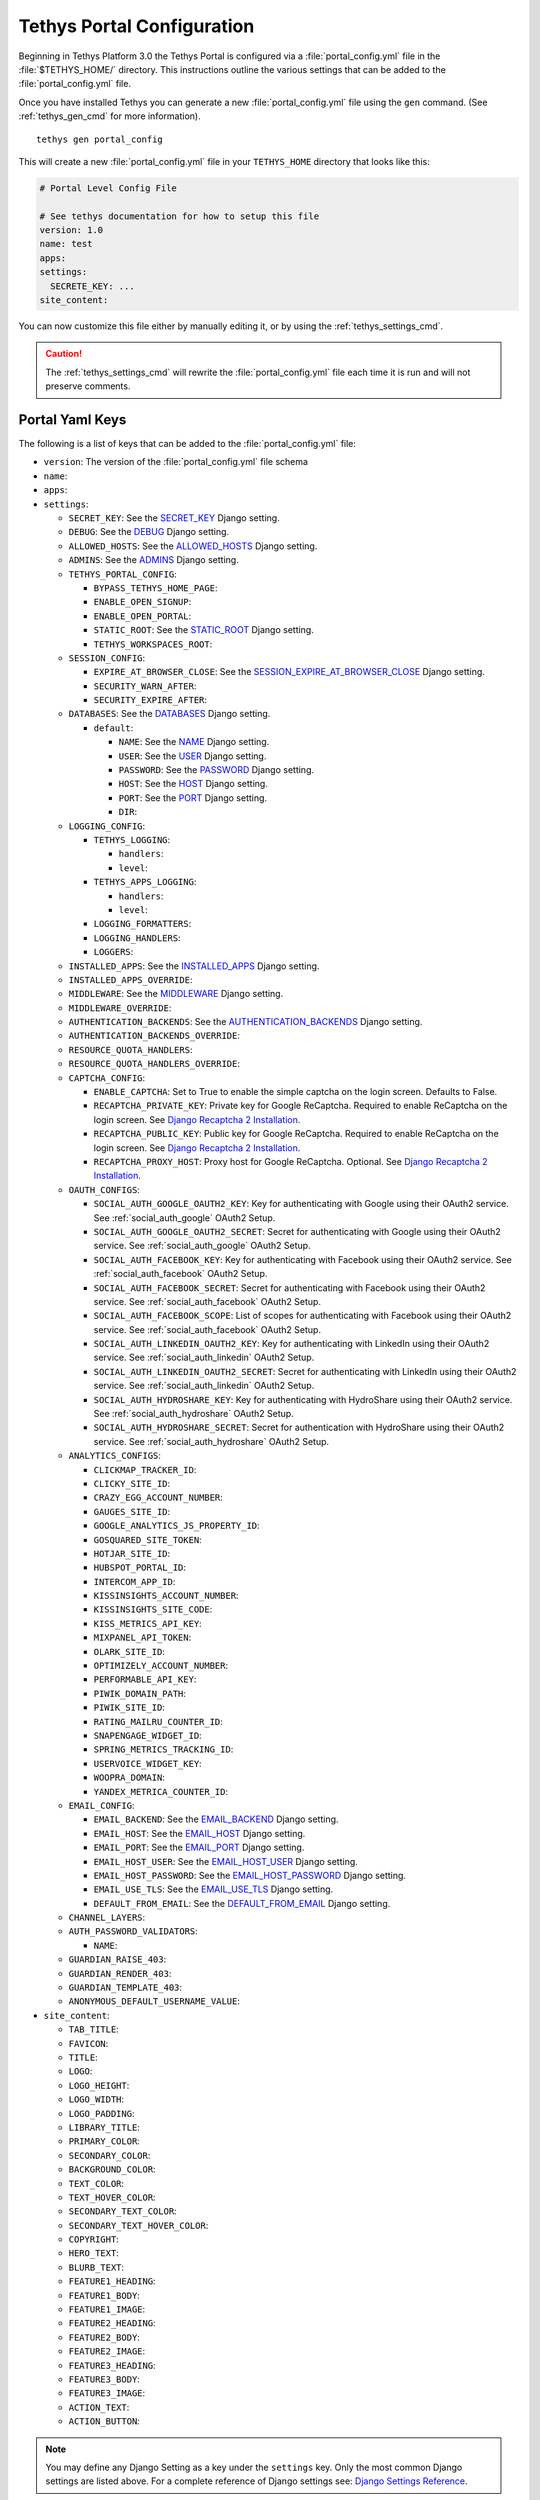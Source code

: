 .. _tethys_configuration:

***************************
Tethys Portal Configuration
***************************

Beginning in Tethys Platform 3.0 the Tethys Portal is configured via a :file:`portal_config.yml` file in the :file:`$TETHYS_HOME/` directory. This instructions outline the various settings that can be added to the :file:`portal_config.yml` file.

Once you have installed Tethys you can generate a new :file:`portal_config.yml` file using the ``gen`` command. (See :ref:`tethys_gen_cmd` for more information).

::

  tethys gen portal_config

This will create a new :file:`portal_config.yml` file in your ``TETHYS_HOME`` directory that looks like this:

.. code-block:: yaml

    # Portal Level Config File

    # See tethys documentation for how to setup this file
    version: 1.0
    name: test
    apps:
    settings:
      SECRETE_KEY: ...
    site_content:



You can now customize this file either by manually editing it, or by using the :ref:`tethys_settings_cmd`.

.. caution::

  The :ref:`tethys_settings_cmd` will rewrite the :file:`portal_config.yml` file each time it is run and will not preserve comments.

Portal Yaml Keys
----------------

The following is a list of keys that can be added to the :file:`portal_config.yml` file:

* ``version``: The version of the :file:`portal_config.yml` file schema
* ``name``:
* ``apps``:
* ``settings``:

  * ``SECRET_KEY``: See the `SECRET_KEY <https://docs.djangoproject.com/en/2.2/ref/settings/#secret-key>`_ Django setting.
  * ``DEBUG``: See the `DEBUG <https://docs.djangoproject.com/en/2.2/ref/settings/#debug>`_ Django setting.
  * ``ALLOWED_HOSTS``: See the `ALLOWED_HOSTS <https://docs.djangoproject.com/en/2.2/ref/settings/#allowed-hosts>`_ Django setting.
  * ``ADMINS``: See the `ADMINS <https://docs.djangoproject.com/en/2.2/ref/settings/#admins>`_ Django setting.
  * ``TETHYS_PORTAL_CONFIG``:

    * ``BYPASS_TETHYS_HOME_PAGE``:
    * ``ENABLE_OPEN_SIGNUP``:
    * ``ENABLE_OPEN_PORTAL``:
    * ``STATIC_ROOT``: See the `STATIC_ROOT <https://docs.djangoproject.com/en/2.2/ref/settings/#static-root>`_ Django setting.
    * ``TETHYS_WORKSPACES_ROOT``:

  * ``SESSION_CONFIG``:

    * ``EXPIRE_AT_BROWSER_CLOSE``: See the `SESSION_EXPIRE_AT_BROWSER_CLOSE <https://docs.djangoproject.com/en/2.2/ref/settings/#session-expire-at-browser-close>`_ Django setting.
    * ``SECURITY_WARN_AFTER``:
    * ``SECURITY_EXPIRE_AFTER``:

  * ``DATABASES``: See the `DATABASES <https://docs.djangoproject.com/en/2.2/ref/settings/#databases>`_ Django setting.

    * ``default``:

      * ``NAME``: See the `NAME <https://docs.djangoproject.com/en/2.2/ref/settings/#name>`_ Django setting.
      * ``USER``: See the `USER <https://docs.djangoproject.com/en/2.2/ref/settings/#user>`_ Django setting.
      * ``PASSWORD``: See the `PASSWORD <https://docs.djangoproject.com/en/2.2/ref/settings/#password>`_ Django setting.
      * ``HOST``: See the `HOST <https://docs.djangoproject.com/en/2.2/ref/settings/#host>`_ Django setting.
      * ``PORT``: See the `PORT <https://docs.djangoproject.com/en/2.2/ref/settings/#port>`_ Django setting.
      * ``DIR``:

  * ``LOGGING_CONFIG``:

    * ``TETHYS_LOGGING``:

      * ``handlers``:
      * ``level``:

    * ``TETHYS_APPS_LOGGING``:

      * ``handlers``:
      * ``level``:

    * ``LOGGING_FORMATTERS``:
    * ``LOGGING_HANDLERS``:
    * ``LOGGERS``:

  * ``INSTALLED_APPS``: See the `INSTALLED_APPS <https://docs.djangoproject.com/en/2.2/ref/settings/#installed-apps>`_ Django setting.

  * ``INSTALLED_APPS_OVERRIDE``:

  * ``MIDDLEWARE``: See the `MIDDLEWARE <https://docs.djangoproject.com/en/2.2/ref/settings/#middleware>`_ Django setting.

  * ``MIDDLEWARE_OVERRIDE``:

  * ``AUTHENTICATION_BACKENDS``: See the `AUTHENTICATION_BACKENDS <https://docs.djangoproject.com/en/2.2/ref/settings/#authentication-backends>`_ Django setting.

  * ``AUTHENTICATION_BACKENDS_OVERRIDE``:

  * ``RESOURCE_QUOTA_HANDLERS``:

  * ``RESOURCE_QUOTA_HANDLERS_OVERRIDE``:

  * ``CAPTCHA_CONFIG``:

    * ``ENABLE_CAPTCHA``: Set to True to enable the simple captcha on the login screen. Defaults to False.
    * ``RECAPTCHA_PRIVATE_KEY``: Private key for Google ReCaptcha. Required to enable ReCaptcha on the login screen. See `Django Recaptcha 2 Installation <https://github.com/kbytesys/django-recaptcha2#how-to-install>`_.
    * ``RECAPTCHA_PUBLIC_KEY``: Public key for Google ReCaptcha. Required to enable ReCaptcha on the login screen. See `Django Recaptcha 2 Installation <https://github.com/kbytesys/django-recaptcha2#how-to-install>`_.
    * ``RECAPTCHA_PROXY_HOST``: Proxy host for Google ReCaptcha. Optional. See `Django Recaptcha 2 Installation <https://github.com/kbytesys/django-recaptcha2#how-to-install>`_.

  * ``OAUTH_CONFIGS``:

    * ``SOCIAL_AUTH_GOOGLE_OAUTH2_KEY``: Key for authenticating with Google using their OAuth2 service. See :ref:`social_auth_google` OAuth2 Setup.
    * ``SOCIAL_AUTH_GOOGLE_OAUTH2_SECRET``: Secret for authenticating with Google using their OAuth2 service. See :ref:`social_auth_google` OAuth2 Setup.
    * ``SOCIAL_AUTH_FACEBOOK_KEY``: Key for authenticating with Facebook using their OAuth2 service. See :ref:`social_auth_facebook` OAuth2 Setup.
    * ``SOCIAL_AUTH_FACEBOOK_SECRET``: Secret for authenticating with Facebook using their OAuth2 service. See :ref:`social_auth_facebook` OAuth2 Setup.
    * ``SOCIAL_AUTH_FACEBOOK_SCOPE``: List of scopes for authenticating with Facebook using their OAuth2 service. See :ref:`social_auth_facebook` OAuth2 Setup.
    * ``SOCIAL_AUTH_LINKEDIN_OAUTH2_KEY``: Key for authenticating with LinkedIn using their OAuth2 service. See :ref:`social_auth_linkedin` OAuth2 Setup.
    * ``SOCIAL_AUTH_LINKEDIN_OAUTH2_SECRET``: Secret for authenticating with LinkedIn using their OAuth2 service. See :ref:`social_auth_linkedin` OAuth2 Setup.
    * ``SOCIAL_AUTH_HYDROSHARE_KEY``: Key for authenticating with HydroShare using their OAuth2 service. See :ref:`social_auth_hydroshare` OAuth2 Setup.
    * ``SOCIAL_AUTH_HYDROSHARE_SECRET``: Secret for authentication with HydroShare using their OAuth2 service. See :ref:`social_auth_hydroshare` OAuth2 Setup.

  * ``ANALYTICS_CONFIGS``:

    * ``CLICKMAP_TRACKER_ID``:
    * ``CLICKY_SITE_ID``:
    * ``CRAZY_EGG_ACCOUNT_NUMBER``:
    * ``GAUGES_SITE_ID``:
    * ``GOOGLE_ANALYTICS_JS_PROPERTY_ID``:
    * ``GOSQUARED_SITE_TOKEN``:
    * ``HOTJAR_SITE_ID``:
    * ``HUBSPOT_PORTAL_ID``:
    * ``INTERCOM_APP_ID``:
    * ``KISSINSIGHTS_ACCOUNT_NUMBER``:
    * ``KISSINSIGHTS_SITE_CODE``:
    * ``KISS_METRICS_API_KEY``:
    * ``MIXPANEL_API_TOKEN``:
    * ``OLARK_SITE_ID``:
    * ``OPTIMIZELY_ACCOUNT_NUMBER``:
    * ``PERFORMABLE_API_KEY``:
    * ``PIWIK_DOMAIN_PATH``:
    * ``PIWIK_SITE_ID``:
    * ``RATING_MAILRU_COUNTER_ID``:
    * ``SNAPENGAGE_WIDGET_ID``:
    * ``SPRING_METRICS_TRACKING_ID``:
    * ``USERVOICE_WIDGET_KEY``:
    * ``WOOPRA_DOMAIN``:
    * ``YANDEX_METRICA_COUNTER_ID``:

  * ``EMAIL_CONFIG``:

    * ``EMAIL_BACKEND``: See the `EMAIL_BACKEND <https://docs.djangoproject.com/en/2.2/ref/settings/#email-backend>`_ Django setting.
    * ``EMAIL_HOST``: See the `EMAIL_HOST <https://docs.djangoproject.com/en/2.2/ref/settings/#email-host>`_ Django setting.
    * ``EMAIL_PORT``: See the `EMAIL_PORT <https://docs.djangoproject.com/en/2.2/ref/settings/#email-port>`_ Django setting.
    * ``EMAIL_HOST_USER``: See the `EMAIL_HOST_USER <https://docs.djangoproject.com/en/2.2/ref/settings/#email-host-user>`_ Django setting.
    * ``EMAIL_HOST_PASSWORD``: See the `EMAIL_HOST_PASSWORD <https://docs.djangoproject.com/en/2.2/ref/settings/#email-host-password>`_ Django setting.
    * ``EMAIL_USE_TLS``: See the `EMAIL_USE_TLS <https://docs.djangoproject.com/en/2.2/ref/settings/#email-use-tls>`_ Django setting.
    * ``DEFAULT_FROM_EMAIL``: See the `DEFAULT_FROM_EMAIL <https://docs.djangoproject.com/en/2.2/ref/settings/#default-from-email>`_ Django setting.

  * ``CHANNEL_LAYERS``:

  * ``AUTH_PASSWORD_VALIDATORS``:

    * ``NAME``:

  * ``GUARDIAN_RAISE_403``:
  * ``GUARDIAN_RENDER_403``:
  * ``GUARDIAN_TEMPLATE_403``:
  * ``ANONYMOUS_DEFAULT_USERNAME_VALUE``:

* ``site_content``:

  * ``TAB_TITLE``:
  * ``FAVICON``:
  * ``TITLE``:
  * ``LOGO``:
  * ``LOGO_HEIGHT``:
  * ``LOGO_WIDTH``:
  * ``LOGO_PADDING``:
  * ``LIBRARY_TITLE``:
  * ``PRIMARY_COLOR``:
  * ``SECONDARY_COLOR``:
  * ``BACKGROUND_COLOR``:
  * ``TEXT_COLOR``:
  * ``TEXT_HOVER_COLOR``:
  * ``SECONDARY_TEXT_COLOR``:
  * ``SECONDARY_TEXT_HOVER_COLOR``:
  * ``COPYRIGHT``:
  * ``HERO_TEXT``:
  * ``BLURB_TEXT``:
  * ``FEATURE1_HEADING``:
  * ``FEATURE1_BODY``:
  * ``FEATURE1_IMAGE``:
  * ``FEATURE2_HEADING``:
  * ``FEATURE2_BODY``:
  * ``FEATURE2_IMAGE``:
  * ``FEATURE3_HEADING``:
  * ``FEATURE3_BODY``:
  * ``FEATURE3_IMAGE``:
  * ``ACTION_TEXT``:
  * ``ACTION_BUTTON``:

.. note::

    You may define any Django Setting as a key under the ``settings`` key. Only the most common Django settings are listed above. For a complete reference of Django settings see: `Django Settings Reference <https://docs.djangoproject.com/en/2.2/ref/settings/>`_.

Sample portal_config.yml file:

.. code-block:: yaml

  # Portal Level Config File
  
  # See tethys documentation for how to setup this file
  version: 1.0
  name: test
  apps:
  settings:
    SECRET_KEY: ...
    DEBUG: True
    ALLOWED_HOSTS: []
    ADMINS: []
    TETHYS_PORTAL_CONFIG:
      BYPASS_TETHYS_HOME_PAGE: False
      ENABLE_OPEN_SIGNUP: False
      ENABLE_OPEN_PORTAL: False
      #  STATIC_ROOT: ''
      #  TETHYS_WORKSPACES_ROOT: ''
  
    SESSION_CONFIG:
      EXPIRE_AT_BROWSER_CLOSE: True
      SECURITY_WARN_AFTER: 840
      SECURITY_EXPIRE_AFTER: 900
  
    DATABASES:
      default:
        NAME: tethys_platform
        USER: tethys_default
        PASSWORD: pass
        HOST: localhost
        PORT:  5436
        DIR: psql
  
    LOGGING_CONFIG:
      TETHYS_LOGGING:
        handlers:
          - console_verbose
        level: INFO
      TETHYS_APPS_LOGGING:
        handlers:
          - console_verbose
        level: INFO
      LOGGING_FORMATTERS: {}
      LOGGING_HANDLERS: {}
      LOGGERS: {}
  
    #  INSTALLED_APPS_OVERRIDE: []
    INSTALLED_APPS: []
  
    #  MIDDLEWARE_OVERRIDE: []
    MIDDLEWARE: []
  
    #  AUTHENTICATION_BACKENDS_OVERRIDE: []
    AUTHENTICATION_BACKENDS: []
  
    #  RESOURCE_QUOTA_HANDLERS_OVERRIDE: []
    RESOURCE_QUOTA_HANDLERS: []
  
    CAPTCHA_CONFIG:
      ENABLE_CAPTCHA: False
      RECAPTCHA_PRIVATE_KEY: ''
      RECAPTCHA_PUBLIC_KEY: ''
      #  RECAPTCHA_PROXY_HOST: https://recaptcha.net
  
    #  OAUTH_CONFIGS:
    #    SOCIAL_AUTH_GOOGLE_OAUTH2_KEY: ''
    #    SOCIAL_AUTH_GOOGLE_OAUTH2_SECRET: ''
    #
    #    SOCIAL_AUTH_FACEBOOK_KEY: ''
    #    SOCIAL_AUTH_FACEBOOK_SECRET: ''
    #    SOCIAL_AUTH_FACEBOOK_SCOPE: ['email']
    #
    #    SOCIAL_AUTH_LINKEDIN_OAUTH2_KEY: ''
    #    SOCIAL_AUTH_LINKEDIN_OAUTH2_SECRET: ''
    #
    #    SOCIAL_AUTH_HYDROSHARE_KEY: ''
    #    SOCIAL_AUTH_HYDROSHARE_SECRET: ''
  
    #  ANALYTICS_CONFIGS:
    #    CLICKMAP_TRACKER_ID: False
    #    CLICKY_SITE_ID: False
    #    CRAZY_EGG_ACCOUNT_NUMBER: False
    #    GAUGES_SITE_ID: False
    #    GOOGLE_ANALYTICS_JS_PROPERTY_ID: False
    #    GOSQUARED_SITE_TOKEN: False
    #    HOTJAR_SITE_ID: False
    #    HUBSPOT_PORTAL_ID: False
    #    INTERCOM_APP_ID: False
    #    KISSINSIGHTS_ACCOUNT_NUMBER: False
    #    KISSINSIGHTS_SITE_CODE: False
    #    KISS_METRICS_API_KEY: False
    #    MIXPANEL_API_TOKEN: False
    #    OLARK_SITE_ID: False
    #    OPTIMIZELY_ACCOUNT_NUMBER: False
    #    PERFORMABLE_API_KEY: False
    #    PIWIK_DOMAIN_PATH: False
    #    PIWIK_SITE_ID: False
    #    RATING_MAILRU_COUNTER_ID: False
    #    SNAPENGAGE_WIDGET_ID: False
    #    SPRING_METRICS_TRACKING_ID: False
    #    USERVOICE_WIDGET_KEY: False
    #    WOOPRA_DOMAIN: False
    #    YANDEX_METRICA_COUNTER_ID: False
  
    #  EMAIL_CONFIG:
    #    EMAIL_BACKEND: 'django.core.mail.backends.smtp.EmailBackend'
    #    EMAIL_HOST: 'localhost'
    #    EMAIL_PORT: 25
    #    EMAIL_HOST_USER: ''
    #    EMAIL_HOST_PASSWORD: ''
    #    EMAIL_USE_TLS: False
    #    DEFAULT_FROM_EMAIL: 'Example <noreply@exmaple.com>'

    #  CHANNEL_LAYERS:
    #    default:
    #      BACKEND: channels.layers.InMemoryChannelLayer

    # Password validation
    # https://docs.djangoproject.com/en/1.9/ref/settings/#auth-password-validators
    #  AUTH_PASSWORD_VALIDATORS:
    #    - NAME: django.contrib.auth.password_validation.UserAttributeSimilarityValidator
    #    - NAME: django.contrib.auth.password_validation.MinimumLengthValidator
    #    - NAME: django.contrib.auth.password_validation.CommonPasswordValidator
    #    - NAME: django.contrib.auth.password_validation.NumericPasswordValidator

    # Django Guardian Settings
    #   GUARDIAN_RAISE_403: False  # Mutually exclusive with GUARDIAN_RENDER_403
    #   GUARDIAN_RENDER_403: False  # Mutually exclusive with GUARDIAN_RAISE_403
    #   GUARDIAN_TEMPLATE_403: ''
    #   ANONYMOUS_DEFAULT_USERNAME_VALUE: 'anonymous'
  
  site_content:
    TAB_TITLE:
    FAVICON:
    TITLE:
    LOGO:
    LOGO_HEIGHT:
    LOGO_WIDTH:
    LOGO_PADDING:
    LIBRARY_TITLE:
    PRIMARY_COLOR:
    SECONDARY_COLOR:
    BACKGROUND_COLOR:
    TEXT_COLOR:
    TEXT_HOVER_COLOR:
    SECONDARY_TEXT_COLOR:
    SECONDARY_TEXT_HOVER_COLOR:
    COPYRIGHT:
    HERO_TEXT:
    BLURB_TEXT:
    FEATURE1_HEADING:
    FEATURE1_BODY:
    FEATURE1_IMAGE:
    FEATURE2_HEADING:
    FEATURE2_BODY:
    FEATURE2_IMAGE:
    FEATURE3_HEADING:
    FEATURE3_BODY:
    FEATURE3_IMAGE:
    ACTION_TEXT:
    ACTION_BUTTON:
